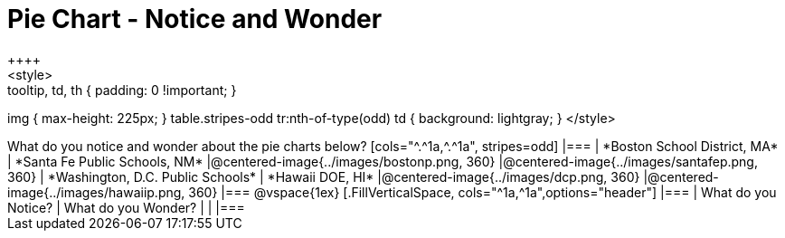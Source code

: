 = Pie Chart - Notice and Wonder
++++
<style>
.tooltip, td, th { padding: 0 !important; }
img { max-height: 225px; }
table.stripes-odd tr:nth-of-type(odd) td { background: lightgray; }
</style>
++++

What do you notice and wonder about the pie charts below?

[cols="^.^1a,^.^1a", stripes=odd]
|===
| *Boston School District, MA*
| *Santa Fe Public Schools, NM*
|@centered-image{../images/bostonp.png, 360}
|@centered-image{../images/santafep.png,  360}

| *Washington, D.C. Public Schools*
| *Hawaii DOE, HI*
|@centered-image{../images/dcp.png, 360}
|@centered-image{../images/hawaiip.png, 360}
|===

@vspace{1ex}
[.FillVerticalSpace, cols="^1a,^1a",options="header"]
|===
| What do you Notice? 	| What do you Wonder?
|						|
|===
